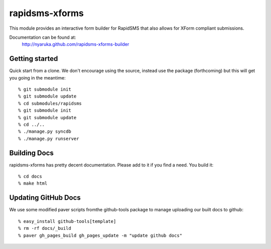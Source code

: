 rapidsms-xforms
===============

This module provides an interactive form builder for RapidSMS that also allows for XForm compliant submissions.

Documentation can be found at:
  http://nyaruka.github.com/rapidsms-xforms-builder

Getting started
---------------

Quick start from a clone.  We don't encourage using the source, instead use the package (forthcoming) but this will get you going in the meantime::

  % git submodule init
  % git submodule update
  % cd submodules/rapidsms
  % git submodule init
  % git submodule update
  % cd ../..
  % ./manage.py syncdb
  % ./manage.py runserver

Building Docs
-------------

rapidsms-xforms has pretty decent documentation.  Please add to it if you find a need.  You build it::

  % cd docs
  % make html


Updating GitHub Docs
--------------------

We use some modified paver scripts fromthe github-tools package to manage uploading our built docs to github::

  % easy_install github-tools[template]
  % rm -rf docs/_build
  % paver gh_pages_build gh_pages_update -m "update github docs"
